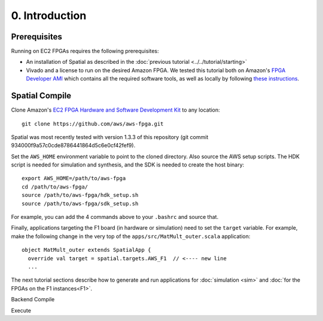 0. Introduction
===============

Prerequisites
-------------

Running on EC2 FPGAs requires the following prerequisites:

- An installation of Spatial as described in the :doc:`previous tutorial <../../tutorial/starting>`
- Vivado and a license to run on the desired Amazon FPGA. We tested this tutorial both on Amazon's `FPGA Developer AMI <https://aws.amazon.com/marketplace/pp/B06VVYBLZZ#>`_ which contains all the required software tools,
  as well as locally by following `these instructions <https://github.com/aws/aws-fpga/blob/master/hdk/docs/on_premise_licensing_help.md>`_.

Spatial Compile
-----

.. highlight:: bash

Clone Amazon's `EC2 FPGA Hardware and Software Development Kit <https://github.com/aws/aws-fpga/>`_ to any location::

    git clone https://github.com/aws/aws-fpga.git

Spatial was most recently tested with version 1.3.3 of this repository (git commit 934000f9a57c0cde8786441864d5c6e0cf42fef9).

Set the ``AWS_HOME`` environment variable to point to the cloned directory.
Also source the AWS setup scripts. The HDK script is needed for simulation and synthesis, and the SDK is needed to create the host binary::

    export AWS_HOME=/path/to/aws-fpga
    cd /path/to/aws-fpga/
    source /path/to/aws-fpga/hdk_setup.sh
    source /path/to/aws-fpga/sdk_setup.sh

For example, you can add the 4 commands above to your ``.bashrc`` and source that.

Finally, applications targeting the F1 board (in hardware or simulation) need to set the ``target`` variable. For example,
make the following change in the very top of the ``apps/src/MatMult_outer.scala`` application::

    object MatMult_outer extends SpatialApp {
      override val target = spatial.targets.AWS_F1  // <---- new line
      ...

The next tutorial sections describe how to generate and run applications for :doc:`simulation <sim>` and :doc:`for the FPGAs on the F1 instances<F1>`.

Backend Compile


Execute